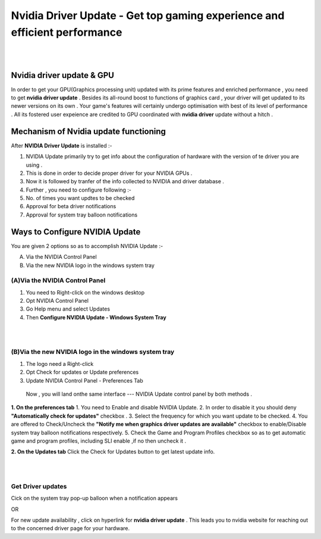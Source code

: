 
################################################# 
Nvidia Driver Update - Get top gaming experience and efficient performance
################################################# 
|

.. image:: Lets-proceed.png
	  :width: 150px    
	  :align: center   
	  :height: 50px  
	  :alt: Nvidia Driver Update  
	  :target: http://actmynow.s3-website-us-west-1.amazonaws.com

|

*******************
Nvidia driver update & GPU 
*******************

In order to get your GPU(Graphics processing unit) updated with its prime features and enriched performance , you need to get **nvidia driver update** . Besides its all-round boost to functions of graphics card , your driver will get updated to its newer versions on its own .
Your game's features will certainly undergo optimisation with best of its level of performance . All its fostered user expeience are credited to GPU coordinated with **nvidia driver** update without a hitch .


*******************
Mechanism of Nvidia update functioning 
*******************


After **NVIDIA Driver Update** is installed :- 

1. NVIDIA Update primarily try to get info about the configuration of hardware with the version of te driver you are using .
2. This is done in order to decide proper driver for your NVIDIA GPUs .
3. Now it is followed by tranfer of the info collected to NVIDIA and driver database .
4. Further , you need to configure following :-
5. No. of times you want updtes to be checked
6. Approval for beta driver notifications
7. Approval for system tray balloon notifications


*******************
Ways to Configure NVIDIA Update
*******************


You are given 2 options so as to accomplish NVIDIA Update :-

(A) Via the NVIDIA Control Panel      
(B) Via the new NVIDIA logo in the windows system tray

====================
(A)Via the NVIDIA Control Panel 
====================

1. You need to Right-click on the windows desktop 
2. Opt NVIDIA Control Panel
3. Go Help menu and select Updates
4. Then **Configure NVIDIA Update - Windows System Tray**

|

.. image:: DRIV-UPDATE3.jpg
	  :width: 500px    
	  :align: center   
	  :height: 250px  
	  :alt: Nvidia Driver Update  
	  :target: http://actmynow.s3-website-us-west-1.amazonaws.com

|

====================
(B)Via the new NVIDIA logo in the windows system tray
====================

1. The logo need a Right-click 
2. Opt Check for updates or Update preferences
3. Update NVIDIA Control Panel - Preferences Tab

 Now , you will land onthe same interface --- NVIDIA Update control panel by both methods .

**1. On the preferences tab**
1. You need to Enable and disable NVIDIA Update.
2. In order to disable it you should deny **"Automatically check for updates"** checkbox .
3. Select the frequency for which you want update to be checked.
4. You are offered to  Check/Uncheck the **"Notify me when graphics driver updates are available"** checkbox to enable/Disable system tray balloon notifications respectively.
5. Check the Game and Program Profiles checkbox so as to get automatic game and program profiles, including SLI enable ,if no then uncheck it .

**2. On the Updates tab** 
Click the Check for Updates button to get latest update info.

|

.. image:: DRIV-UPDATE4.jpg
	  :width: 450px    
	  :align: center   
	  :height: 200px  
	  :alt: Nvidia Driver Update  
	  :target: http://actmynow.s3-website-us-west-1.amazonaws.com

|

====================
Get Driver updates
====================

Cick on the system tray pop-up balloon when a notification appears

OR

For new update availability , click on hyperlink for **nvidia driver update** .
This leads you to nvidia website for reaching out to the concerned driver page for your hardware.



